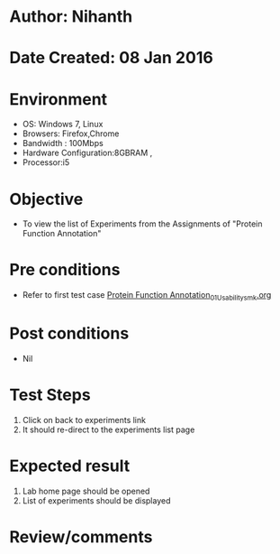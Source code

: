 * Author: Nihanth
* Date Created: 08 Jan 2016
* Environment
  - OS: Windows 7, Linux
  - Browsers: Firefox,Chrome
  - Bandwidth : 100Mbps
  - Hardware Configuration:8GBRAM , 
  - Processor:i5

* Objective
  - To view the list of Experiments from the Assignments of "Protein Function Annotation"

* Pre conditions
  - Refer to first test case [[https://github.com/Virtual-Labs/protein-engg-iitb/blob/master/test-cases/integration_test-cases/Protein Function Annotation/Protein Function Annotation_01_Usability_smk.org][Protein Function Annotation_01_Usability_smk.org]]

* Post conditions
  - Nil
* Test Steps
  1. Click on back to experiments link 
  2. It should re-direct to the experiments list page

* Expected result
  1. Lab home page should be opened
  2. List of experiments should be displayed

* Review/comments



